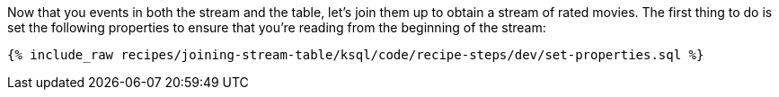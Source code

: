 Now that you events in both the stream and the table, let's join them up to obtain a stream of rated movies. The first thing to do is set the following properties to ensure that you're reading from the beginning of the stream:

+++++
<pre class="snippet"><code class="sql">{% include_raw recipes/joining-stream-table/ksql/code/recipe-steps/dev/set-properties.sql %}</code></pre>
+++++

